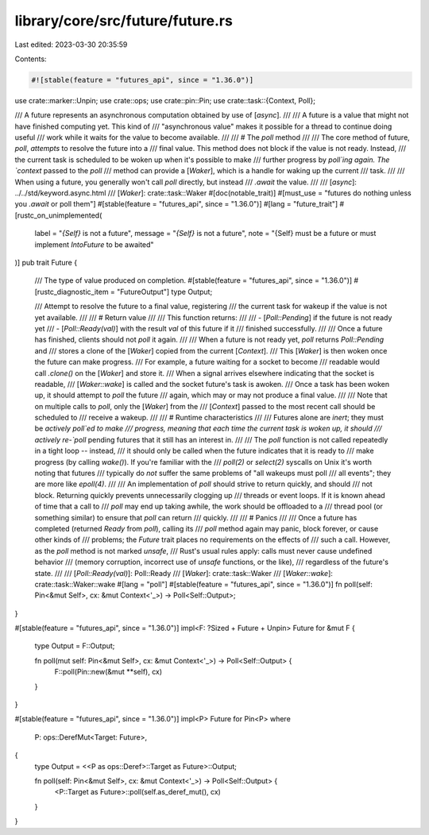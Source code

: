 library/core/src/future/future.rs
=================================

Last edited: 2023-03-30 20:35:59

Contents:

.. code-block:: rs

    #![stable(feature = "futures_api", since = "1.36.0")]

use crate::marker::Unpin;
use crate::ops;
use crate::pin::Pin;
use crate::task::{Context, Poll};

/// A future represents an asynchronous computation obtained by use of [`async`].
///
/// A future is a value that might not have finished computing yet. This kind of
/// "asynchronous value" makes it possible for a thread to continue doing useful
/// work while it waits for the value to become available.
///
/// # The `poll` method
///
/// The core method of future, `poll`, *attempts* to resolve the future into a
/// final value. This method does not block if the value is not ready. Instead,
/// the current task is scheduled to be woken up when it's possible to make
/// further progress by `poll`ing again. The `context` passed to the `poll`
/// method can provide a [`Waker`], which is a handle for waking up the current
/// task.
///
/// When using a future, you generally won't call `poll` directly, but instead
/// `.await` the value.
///
/// [`async`]: ../../std/keyword.async.html
/// [`Waker`]: crate::task::Waker
#[doc(notable_trait)]
#[must_use = "futures do nothing unless you `.await` or poll them"]
#[stable(feature = "futures_api", since = "1.36.0")]
#[lang = "future_trait"]
#[rustc_on_unimplemented(
    label = "`{Self}` is not a future",
    message = "`{Self}` is not a future",
    note = "{Self} must be a future or must implement `IntoFuture` to be awaited"
)]
pub trait Future {
    /// The type of value produced on completion.
    #[stable(feature = "futures_api", since = "1.36.0")]
    #[rustc_diagnostic_item = "FutureOutput"]
    type Output;

    /// Attempt to resolve the future to a final value, registering
    /// the current task for wakeup if the value is not yet available.
    ///
    /// # Return value
    ///
    /// This function returns:
    ///
    /// - [`Poll::Pending`] if the future is not ready yet
    /// - [`Poll::Ready(val)`] with the result `val` of this future if it
    ///   finished successfully.
    ///
    /// Once a future has finished, clients should not `poll` it again.
    ///
    /// When a future is not ready yet, `poll` returns `Poll::Pending` and
    /// stores a clone of the [`Waker`] copied from the current [`Context`].
    /// This [`Waker`] is then woken once the future can make progress.
    /// For example, a future waiting for a socket to become
    /// readable would call `.clone()` on the [`Waker`] and store it.
    /// When a signal arrives elsewhere indicating that the socket is readable,
    /// [`Waker::wake`] is called and the socket future's task is awoken.
    /// Once a task has been woken up, it should attempt to `poll` the future
    /// again, which may or may not produce a final value.
    ///
    /// Note that on multiple calls to `poll`, only the [`Waker`] from the
    /// [`Context`] passed to the most recent call should be scheduled to
    /// receive a wakeup.
    ///
    /// # Runtime characteristics
    ///
    /// Futures alone are *inert*; they must be *actively* `poll`ed to make
    /// progress, meaning that each time the current task is woken up, it should
    /// actively re-`poll` pending futures that it still has an interest in.
    ///
    /// The `poll` function is not called repeatedly in a tight loop -- instead,
    /// it should only be called when the future indicates that it is ready to
    /// make progress (by calling `wake()`). If you're familiar with the
    /// `poll(2)` or `select(2)` syscalls on Unix it's worth noting that futures
    /// typically do *not* suffer the same problems of "all wakeups must poll
    /// all events"; they are more like `epoll(4)`.
    ///
    /// An implementation of `poll` should strive to return quickly, and should
    /// not block. Returning quickly prevents unnecessarily clogging up
    /// threads or event loops. If it is known ahead of time that a call to
    /// `poll` may end up taking awhile, the work should be offloaded to a
    /// thread pool (or something similar) to ensure that `poll` can return
    /// quickly.
    ///
    /// # Panics
    ///
    /// Once a future has completed (returned `Ready` from `poll`), calling its
    /// `poll` method again may panic, block forever, or cause other kinds of
    /// problems; the `Future` trait places no requirements on the effects of
    /// such a call. However, as the `poll` method is not marked `unsafe`,
    /// Rust's usual rules apply: calls must never cause undefined behavior
    /// (memory corruption, incorrect use of `unsafe` functions, or the like),
    /// regardless of the future's state.
    ///
    /// [`Poll::Ready(val)`]: Poll::Ready
    /// [`Waker`]: crate::task::Waker
    /// [`Waker::wake`]: crate::task::Waker::wake
    #[lang = "poll"]
    #[stable(feature = "futures_api", since = "1.36.0")]
    fn poll(self: Pin<&mut Self>, cx: &mut Context<'_>) -> Poll<Self::Output>;
}

#[stable(feature = "futures_api", since = "1.36.0")]
impl<F: ?Sized + Future + Unpin> Future for &mut F {
    type Output = F::Output;

    fn poll(mut self: Pin<&mut Self>, cx: &mut Context<'_>) -> Poll<Self::Output> {
        F::poll(Pin::new(&mut **self), cx)
    }
}

#[stable(feature = "futures_api", since = "1.36.0")]
impl<P> Future for Pin<P>
where
    P: ops::DerefMut<Target: Future>,
{
    type Output = <<P as ops::Deref>::Target as Future>::Output;

    fn poll(self: Pin<&mut Self>, cx: &mut Context<'_>) -> Poll<Self::Output> {
        <P::Target as Future>::poll(self.as_deref_mut(), cx)
    }
}


